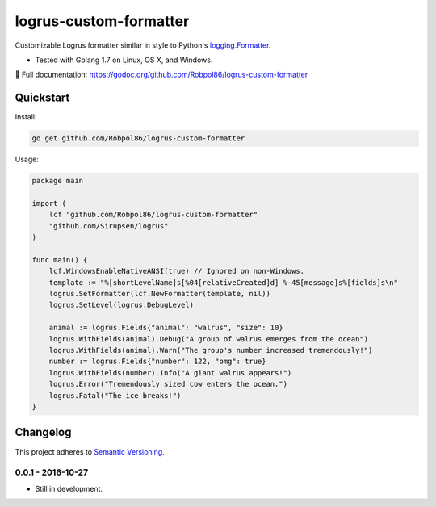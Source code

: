 =======================
logrus-custom-formatter
=======================

Customizable Logrus formatter similar in style to Python's
`logging.Formatter <https://docs.python.org/3.6/library/logging.html#logrecord-attributes>`_.

* Tested with Golang 1.7 on Linux, OS X, and Windows.

📖 Full documentation: https://godoc.org/github.com/Robpol86/logrus-custom-formatter

.. image:: https://img.shields.io/appveyor/ci/Robpol86/logrus-custom-formatter/master.svg?style=flat-square&label=AppVeyor%20CI
    :target: https://ci.appveyor.com/project/Robpol86/logrus-custom-formatter
    :alt: Build Status Windows

.. image:: https://img.shields.io/travis/Robpol86/logrus-custom-formatter/master.svg?style=flat-square&label=Travis%20CI
    :target: https://travis-ci.org/Robpol86/logrus-custom-formatter
    :alt: Build Status

.. image:: https://img.shields.io/codecov/c/github/Robpol86/logrus-custom-formatter/master.svg?style=flat-square&label=Codecov
    :target: https://codecov.io/gh/Robpol86/logrus-custom-formatter
    :alt: Coverage Status

Quickstart
==========

Install:

.. code:: bash

    go get github.com/Robpol86/logrus-custom-formatter

Usage:

.. code:: go

    package main

    import (
        lcf "github.com/Robpol86/logrus-custom-formatter"
        "github.com/Sirupsen/logrus"
    )

    func main() {
        lcf.WindowsEnableNativeANSI(true) // Ignored on non-Windows.
        template := "%[shortLevelName]s[%04[relativeCreated]d] %-45[message]s%[fields]s\n"
        logrus.SetFormatter(lcf.NewFormatter(template, nil))
        logrus.SetLevel(logrus.DebugLevel)

        animal := logrus.Fields{"animal": "walrus", "size": 10}
        logrus.WithFields(animal).Debug("A group of walrus emerges from the ocean")
        logrus.WithFields(animal).Warn("The group's number increased tremendously!")
        number := logrus.Fields{"number": 122, "omg": true}
        logrus.WithFields(number).Info("A giant walrus appears!")
        logrus.Error("Tremendously sized cow enters the ocean.")
        logrus.Fatal("The ice breaks!")
    }

.. changelog-section-start

Changelog
=========

This project adheres to `Semantic Versioning <http://semver.org/>`_.

0.0.1 - 2016-10-27
------------------

* Still in development.

.. changelog-section-end
